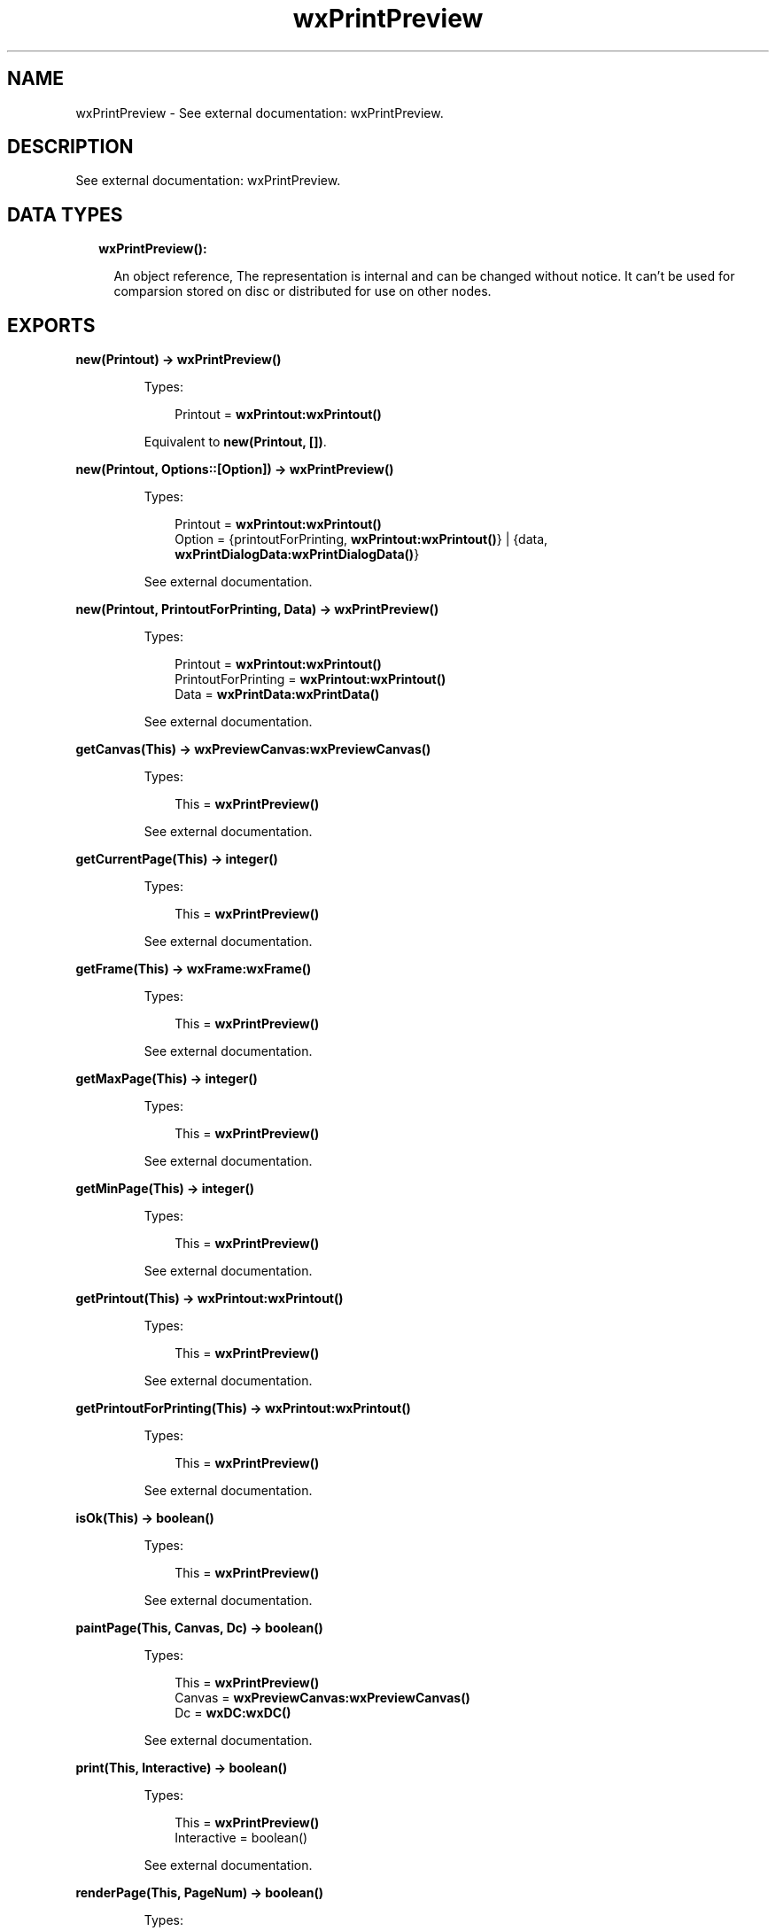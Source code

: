 .TH wxPrintPreview 3 "wx 1.8.1" "" "Erlang Module Definition"
.SH NAME
wxPrintPreview \- See external documentation: wxPrintPreview.
.SH DESCRIPTION
.LP
See external documentation: wxPrintPreview\&.
.SH "DATA TYPES"

.RS 2
.TP 2
.B
wxPrintPreview():

.RS 2
.LP
An object reference, The representation is internal and can be changed without notice\&. It can\&'t be used for comparsion stored on disc or distributed for use on other nodes\&.
.RE
.RE
.SH EXPORTS
.LP
.B
new(Printout) -> \fBwxPrintPreview()\fR\&
.br
.RS
.LP
Types:

.RS 3
Printout = \fBwxPrintout:wxPrintout()\fR\&
.br
.RE
.RE
.RS
.LP
Equivalent to \fBnew(Printout, [])\fR\&\&.
.RE
.LP
.B
new(Printout, Options::[Option]) -> \fBwxPrintPreview()\fR\&
.br
.RS
.LP
Types:

.RS 3
Printout = \fBwxPrintout:wxPrintout()\fR\&
.br
Option = {printoutForPrinting, \fBwxPrintout:wxPrintout()\fR\&} | {data, \fBwxPrintDialogData:wxPrintDialogData()\fR\&}
.br
.RE
.RE
.RS
.LP
See external documentation\&.
.RE
.LP
.B
new(Printout, PrintoutForPrinting, Data) -> \fBwxPrintPreview()\fR\&
.br
.RS
.LP
Types:

.RS 3
Printout = \fBwxPrintout:wxPrintout()\fR\&
.br
PrintoutForPrinting = \fBwxPrintout:wxPrintout()\fR\&
.br
Data = \fBwxPrintData:wxPrintData()\fR\&
.br
.RE
.RE
.RS
.LP
See external documentation\&.
.RE
.LP
.B
getCanvas(This) -> \fBwxPreviewCanvas:wxPreviewCanvas()\fR\&
.br
.RS
.LP
Types:

.RS 3
This = \fBwxPrintPreview()\fR\&
.br
.RE
.RE
.RS
.LP
See external documentation\&.
.RE
.LP
.B
getCurrentPage(This) -> integer()
.br
.RS
.LP
Types:

.RS 3
This = \fBwxPrintPreview()\fR\&
.br
.RE
.RE
.RS
.LP
See external documentation\&.
.RE
.LP
.B
getFrame(This) -> \fBwxFrame:wxFrame()\fR\&
.br
.RS
.LP
Types:

.RS 3
This = \fBwxPrintPreview()\fR\&
.br
.RE
.RE
.RS
.LP
See external documentation\&.
.RE
.LP
.B
getMaxPage(This) -> integer()
.br
.RS
.LP
Types:

.RS 3
This = \fBwxPrintPreview()\fR\&
.br
.RE
.RE
.RS
.LP
See external documentation\&.
.RE
.LP
.B
getMinPage(This) -> integer()
.br
.RS
.LP
Types:

.RS 3
This = \fBwxPrintPreview()\fR\&
.br
.RE
.RE
.RS
.LP
See external documentation\&.
.RE
.LP
.B
getPrintout(This) -> \fBwxPrintout:wxPrintout()\fR\&
.br
.RS
.LP
Types:

.RS 3
This = \fBwxPrintPreview()\fR\&
.br
.RE
.RE
.RS
.LP
See external documentation\&.
.RE
.LP
.B
getPrintoutForPrinting(This) -> \fBwxPrintout:wxPrintout()\fR\&
.br
.RS
.LP
Types:

.RS 3
This = \fBwxPrintPreview()\fR\&
.br
.RE
.RE
.RS
.LP
See external documentation\&.
.RE
.LP
.B
isOk(This) -> boolean()
.br
.RS
.LP
Types:

.RS 3
This = \fBwxPrintPreview()\fR\&
.br
.RE
.RE
.RS
.LP
See external documentation\&.
.RE
.LP
.B
paintPage(This, Canvas, Dc) -> boolean()
.br
.RS
.LP
Types:

.RS 3
This = \fBwxPrintPreview()\fR\&
.br
Canvas = \fBwxPreviewCanvas:wxPreviewCanvas()\fR\&
.br
Dc = \fBwxDC:wxDC()\fR\&
.br
.RE
.RE
.RS
.LP
See external documentation\&.
.RE
.LP
.B
print(This, Interactive) -> boolean()
.br
.RS
.LP
Types:

.RS 3
This = \fBwxPrintPreview()\fR\&
.br
Interactive = boolean()
.br
.RE
.RE
.RS
.LP
See external documentation\&.
.RE
.LP
.B
renderPage(This, PageNum) -> boolean()
.br
.RS
.LP
Types:

.RS 3
This = \fBwxPrintPreview()\fR\&
.br
PageNum = integer()
.br
.RE
.RE
.RS
.LP
See external documentation\&.
.RE
.LP
.B
setCanvas(This, Canvas) -> ok
.br
.RS
.LP
Types:

.RS 3
This = \fBwxPrintPreview()\fR\&
.br
Canvas = \fBwxPreviewCanvas:wxPreviewCanvas()\fR\&
.br
.RE
.RE
.RS
.LP
See external documentation\&.
.RE
.LP
.B
setCurrentPage(This, PageNum) -> boolean()
.br
.RS
.LP
Types:

.RS 3
This = \fBwxPrintPreview()\fR\&
.br
PageNum = integer()
.br
.RE
.RE
.RS
.LP
See external documentation\&.
.RE
.LP
.B
setFrame(This, Frame) -> ok
.br
.RS
.LP
Types:

.RS 3
This = \fBwxPrintPreview()\fR\&
.br
Frame = \fBwxFrame:wxFrame()\fR\&
.br
.RE
.RE
.RS
.LP
See external documentation\&.
.RE
.LP
.B
setPrintout(This, Printout) -> ok
.br
.RS
.LP
Types:

.RS 3
This = \fBwxPrintPreview()\fR\&
.br
Printout = \fBwxPrintout:wxPrintout()\fR\&
.br
.RE
.RE
.RS
.LP
See external documentation\&.
.RE
.LP
.B
setZoom(This, Percent) -> ok
.br
.RS
.LP
Types:

.RS 3
This = \fBwxPrintPreview()\fR\&
.br
Percent = integer()
.br
.RE
.RE
.RS
.LP
See external documentation\&.
.RE
.LP
.B
destroy(This::\fBwxPrintPreview()\fR\&) -> ok
.br
.RS
.LP
Destroys this object, do not use object again
.RE
.SH AUTHORS
.LP

.I
<>